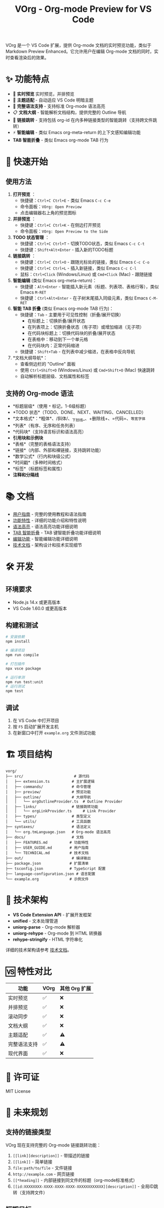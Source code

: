#+TITLE: VOrg - Org-mode Preview for VS Code

VOrg 是一个 VS Code 扩展，提供 Org-mode 文档的实时预览功能，类似于 Markdown Preview Enhanced。它允许用户在编辑 Org-mode 文档的同时，实时查看渲染后的效果。

* ✨ 功能特点
- 🔄 *实时预览* 实时预览，并排预览
- 🎨 *主题适配* - 自动适应 VS Code 明暗主题
- 🚀 *完整语法支持* - 支持标准 Org-mode 语法高亮
- 📋 *文档大纲* - 智能解析文档结构，提供完整的 Outline 导航
- 🔗 *链接跳转* - 支持包括 org-id 在内多种链接类型的智能跳转（支持跨文件跳转）
- ⚡ *智能编辑* - 类似 Emacs org-meta-return 的上下文感知编辑功能
- *TAB 智能折叠* - 类似 Emacs org-mode TAB 行为

* 🚀 快速开始

** 使用方法

1. *打开预览* ：
   - 快捷键：=Ctrl+C Ctrl+E= - 类似 Emacs =C-c C-e=
   - 命令面板：=VOrg: Open Preview=
   - 点击编辑器右上角的预览图标

2. *并排预览* ：
   - 快捷键：=Ctrl+C Ctrl+K= - 在侧边打开预览
   - 命令面板：=VOrg: Open Preview to the Side=

3. *TODO 状态管理* ：
   - 快捷键：=Ctrl+C Ctrl+T= - 切换TODO状态，类似 Emacs =C-c C-t=
   - 快捷键：=Shift+Alt+Enter= - 插入新的TODO标题

4. *链接跳转* ：
   - 快捷键：=Ctrl+C Ctrl+O= - 跟随光标处的链接，类似 Emacs =C-c C-o=
   - 快捷键：=Ctrl+C Ctrl+L= - 插入新链接，类似 Emacs =C-c C-l=
   - 鼠标：=Ctrl+Click= (Windows/Linux) 或 =Cmd+Click= (Mac) - 跟随链接

5. *智能编辑* (类似 Emacs org-meta-return)：
   - 快捷键：=Alt+Enter= - 智能插入新元素（标题、列表项、表格行等），类似 Emacs =M-RET=
   - 快捷键：=Ctrl+Alt+Enter= - 在子树末尾插入同级元素，类似 Emacs =C-M-RET=

6. *智能 TAB 折叠* (类似 Emacs org-mode TAB 行为)：
   - 快捷键：=Tab= - 主要用于可见性控制（折叠/展开切换）
     - 在标题上：切换折叠/展开状态
     - 在列表项上：切换折叠状态（有子项）或增加缩进（无子项）
     - 在代码块标题上：切换代码块的折叠/展开状态
     - 在表格中：移动到下一个单元格
     - 在代码块内：正常代码缩进
   - 快捷键：=Shift+Tab= - 在列表中减少缩进，在表格中反向导航

7. *文档大纲导航*：
   - 查看侧边栏的 "Outline" 面板
   - 使用 =Ctrl+Shift+O= (Windows/Linux) 或 =Cmd+Shift+O= (Mac) 快速跳转
   - 自动解析标题层级、文档属性和标签

** 支持的 Org-mode 语法

- *标题层级*（使用 =*= 标记，1-6级标题）
- *TODO 状态*（TODO、DONE、NEXT、WAITING、CANCELLED）
- *文本格式*：*粗体*、/斜体/、_下划线_、+删除线+、=代码=、~等宽字体~
- *列表*（有序、无序和任务列表）
- *代码块*（支持语言标识和语法高亮）
- *引用块和示例块*
- *表格*（完整的表格语法支持）
- *链接*（内部、外部和裸链接，支持跳转功能）
- *数学公式*（行内和块级公式）
- *时间戳*（多种时间格式）
- *标签*（标题标签和属性）
- *注释和分隔线*

* 📚 文档

- [[file:docs/USER_GUIDE.md][用户指南]] - 完整的使用教程和语法指南
- [[file:docs/FEATURES.md][功能特性]] - 详细的功能介绍和特性说明
- [[file:docs/SYNTAX_HIGHLIGHTING.md][语法高亮]] - 语法高亮功能详细说明
- [[file:docs/TAB_SMART_INDENTATION.md][TAB 智能折叠]] - TAB 键智能折叠功能详细说明
- [[file:docs/EDITING_FEATURES.md][编辑功能]] - 智能编辑功能详细说明
- [[file:docs/TECHNICAL.md][技术文档]] - 架构设计和技术实现细节

* 🛠️ 开发

** 环境要求

- Node.js 14.x 或更高版本
- VS Code 1.60.0 或更高版本

** 构建和测试

#+BEGIN_SRC bash
# 安装依赖
npm install

# 编译项目
npm run compile

# 打包插件
npx vsce package

# 运行单测
npm run test:unit  
# 运行测试
npm test
#+END_SRC

** 调试

1. 在 VS Code 中打开项目
2. 按 =F5= 启动扩展开发主机
3. 在新窗口中打开 =example.org= 文件测试功能

* 🏗️ 项目结构

#+BEGIN_EXAMPLE
vorg/
├── src/                       # 源代码
│   ├── extension.ts          # 主扩展逻辑
│   ├── commands/             # 命令管理
│   ├── preview/              # 预览功能
│   ├── outline/              # 大纲导航
│   │   └── orgOutlineProvider.ts  # Outline Provider
│   ├── links/                # 链接跳转功能
│   │   └── orgLinkProvider.ts     # Link Provider
│   ├── types/                # 类型定义
│   └── utils/                # 工具函数
├── syntaxes/                 # 语法定义
│   └── org.tmLanguage.json   # Org-mode 语法高亮
├── docs/                     # 文档
│   ├── FEATURES.md          # 功能特性
│   ├── USER_GUIDE.md        # 用户指南
│   └── TECHNICAL.md         # 技术文档
├── out/                      # 编译输出
├── package.json             # 扩展清单
├── tsconfig.json            # TypeScript 配置
├── language-configuration.json # 语言配置
└── example.org              # 示例文件
#+END_EXAMPLE

* 🔧 技术架构

- *VS Code Extension API* - 扩展开发框架
- *unified* - 文本处理管道
- *uniorg-parse* - Org-mode 解析器
- *uniorg-rehype* - Org-mode 到 HTML 转换器
- *rehype-stringify* - HTML 字符串化

详细的技术架构请参考 [[file:docs/TECHNICAL.md][技术文档]]。

* 🆚 特性对比

| 功能     | VOrg | 其他 Org 扩展 |
|----------+------+---------------|
| 实时预览 | ✅   | ❌            |
| 并排预览 | ✅   | ❌            |
| 滚动同步 | ✅   | ❌            |
| 文档大纲 | ✅   | ❌            |
| 主题适配 | ✅   | ⚠️            |
| 完整语法支持 | ✅   | ⚠️            |
| 现代界面 | ✅   | ❌            |

* 📄 许可证

MIT License

* 🔮 未来规划

** 支持的链接类型

VOrg 现在支持完整的 Org-mode 链接跳转功能：

1. =[[link][description]]= - 带描述的链接
2. =[[link]]= - 简单链接
3. =file:path/to/file= - 文件链接
4. =http://example.com= - 网页链接
5. =[[*heading]]= - 内部链接到同文件的标题（org-mode标准格式）
6. =[[id:XXXXXXXX-XXXX-XXXX-XXXX-XXXXXXXXXXXX][description]]= - 全局ID跳转（支持跨文件）

** 短期目标
- [X] 链接跳转功能
- [X] 智能编辑命令 (org-meta-return 风格)
- [ ] 添加导出功能（PDF、HTML、Word）
- [ ] 支持数学公式渲染（MathJax）
- [ ] 添加图表支持（Mermaid、PlantUML）
- [ ] 优化大文档性能

** 长期愿景
- [ ] 插件生态系统
- [ ] 支持 org-babel
- [ ] 缓存工作区中 org 文件元数据，如
  - [ ] org-ids
  - [ ] headline
  - [ ] ...

* 📞 支持

如果您在使用过程中遇到问题或有改进建议：

- 🐛 *问题反馈*：创建 [[https://github.com/your-repo/vorg/issues][GitHub Issue]]
- 💡 *功能建议*：参与 [[https://github.com/your-repo/vorg/discussions][GitHub Discussions]]
- 📖 *使用文档*：查看 [[file:docs/USER_GUIDE.md][用户指南]]

-----

*VOrg - 让 Org-mode 编辑更加现代化和高效！* 🚀 